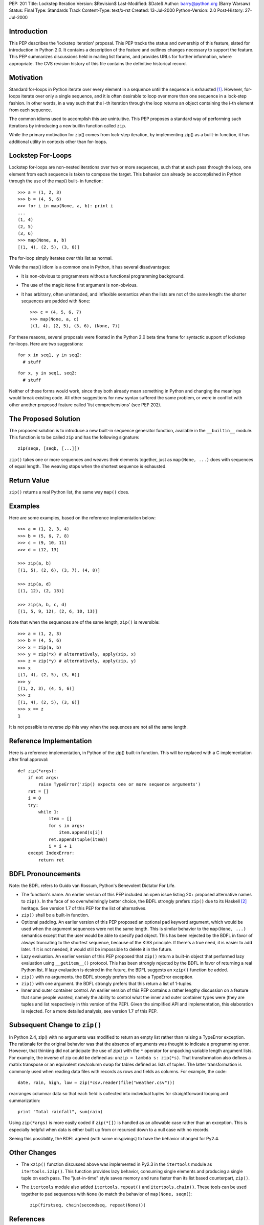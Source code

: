 PEP: 201
Title: Lockstep Iteration
Version: $Revision$
Last-Modified: $Date$
Author: barry@python.org (Barry Warsaw)
Status: Final
Type: Standards Track
Content-Type: text/x-rst
Created: 13-Jul-2000
Python-Version: 2.0
Post-History: 27-Jul-2000



Introduction
============

This PEP describes the 'lockstep iteration' proposal.  This PEP tracks
the status and ownership of this feature, slated for introduction in
Python 2.0.  It contains a description of the feature and outlines
changes necessary to support the feature. This PEP summarizes
discussions held in mailing list forums, and provides URLs for further
information, where appropriate.  The CVS revision history of this file
contains the definitive historical record.


Motivation
==========

Standard for-loops in Python iterate over every element in a sequence
until the sequence is exhausted [1]_.  However, for-loops iterate over
only a single sequence, and it is often desirable to loop over more
than one sequence in a lock-step fashion.  In other words, in a way
such that the i-th iteration through the loop returns an object
containing the i-th element from each sequence.

The common idioms used to accomplish this are unintuitive.  This PEP
proposes a standard way of performing such iterations by introducing a
new builtin function called ``zip``.

While the primary motivation for zip() comes from lock-step iteration,
by implementing zip() as a built-in function, it has additional
utility in contexts other than for-loops.

Lockstep For-Loops
==================

Lockstep for-loops are non-nested iterations over two or more
sequences, such that at each pass through the loop, one element from
each sequence is taken to compose the target.  This behavior can
already be accomplished in Python through the use of the map() built-
in function::

    >>> a = (1, 2, 3)
    >>> b = (4, 5, 6)
    >>> for i in map(None, a, b): print i
    ...
    (1, 4)
    (2, 5)
    (3, 6)
    >>> map(None, a, b)
    [(1, 4), (2, 5), (3, 6)]

The for-loop simply iterates over this list as normal.

While the map() idiom is a common one in Python, it has several
disadvantages:

* It is non-obvious to programmers without a functional programming
  background.

* The use of the magic ``None`` first argument is non-obvious.

* It has arbitrary, often unintended, and inflexible semantics when
  the lists are not of the same length: the shorter sequences are
  padded with ``None``::

    >>> c = (4, 5, 6, 7)
    >>> map(None, a, c)
    [(1, 4), (2, 5), (3, 6), (None, 7)]

For these reasons, several proposals were floated in the Python 2.0
beta time frame for syntactic support of lockstep for-loops. Here are
two suggestions::

  for x in seq1, y in seq2:
    # stuff

::

  for x, y in seq1, seq2:
    # stuff

Neither of these forms would work, since they both already mean
something in Python and changing the meanings would break existing
code.  All other suggestions for new syntax suffered the same problem,
or were in conflict with other another proposed feature called 'list
comprehensions' (see PEP 202).

The Proposed Solution
=====================

The proposed solution is to introduce a new built-in sequence
generator function, available in the ``__builtin__`` module.  This
function is to be called ``zip`` and has the following signature::

    zip(seqa, [seqb, [...]])

``zip()`` takes one or more sequences and weaves their elements
together, just as ``map(None, ...)`` does with sequences of equal
length.  The weaving stops when the shortest sequence is exhausted.


Return Value
============

``zip()`` returns a real Python list, the same way ``map()`` does.


Examples
========

Here are some examples, based on the reference implementation below::

    >>> a = (1, 2, 3, 4)
    >>> b = (5, 6, 7, 8)
    >>> c = (9, 10, 11)
    >>> d = (12, 13)

    >>> zip(a, b)
    [(1, 5), (2, 6), (3, 7), (4, 8)]

    >>> zip(a, d)
    [(1, 12), (2, 13)]

    >>> zip(a, b, c, d)
    [(1, 5, 9, 12), (2, 6, 10, 13)]

Note that when the sequences are of the same length, ``zip()`` is
reversible::

    >>> a = (1, 2, 3)
    >>> b = (4, 5, 6)
    >>> x = zip(a, b)
    >>> y = zip(*x) # alternatively, apply(zip, x)
    >>> z = zip(*y) # alternatively, apply(zip, y)
    >>> x
    [(1, 4), (2, 5), (3, 6)]
    >>> y
    [(1, 2, 3), (4, 5, 6)]
    >>> z
    [(1, 4), (2, 5), (3, 6)]
    >>> x == z
    1

It is not possible to reverse zip this way when the sequences are not
all the same length.


Reference Implementation
========================

Here is a reference implementation, in Python of the zip() built-in
function.  This will be replaced with a C implementation after final
approval::

    def zip(*args):
        if not args:
            raise TypeError('zip() expects one or more sequence arguments')
        ret = []
        i = 0
        try:
            while 1:
                item = []
                for s in args:
                    item.append(s[i])
                ret.append(tuple(item))
                i = i + 1
        except IndexError:
            return ret



BDFL Pronouncements
===================

Note: the BDFL refers to Guido van Rossum, Python's Benevolent
Dictator For Life.

* The function's name.  An earlier version of this PEP included an
  open issue listing 20+ proposed alternative names to ``zip()``.  In
  the face of no overwhelmingly better choice, the BDFL strongly
  prefers ``zip()`` due to its Haskell [2]_ heritage.  See version 1.7
  of this PEP for the list of alternatives.

* ``zip()`` shall be a built-in function.

* Optional padding.  An earlier version of this PEP proposed an
  optional ``pad`` keyword argument, which would be used when the
  argument sequences were not the same length.  This is similar
  behavior to the ``map(None, ...)`` semantics except that the user
  would be able to specify pad object.  This has been rejected by the
  BDFL in favor of always truncating to the shortest sequence, because
  of the KISS principle.  If there's a true need, it is easier to add
  later.  If it is not needed, it would still be impossible to delete
  it in the future.

* Lazy evaluation.  An earlier version of this PEP proposed that
  ``zip()`` return a built-in object that performed lazy evaluation
  using ``__getitem__()`` protocol.  This has been strongly rejected
  by the BDFL in favor of returning a real Python list.  If lazy
  evaluation is desired in the future, the BDFL suggests an ``xzip()``
  function be added.

* ``zip()`` with no arguments.  the BDFL strongly prefers this raise a
  TypeError exception.

* ``zip()`` with one argument.  the BDFL strongly prefers that this
  return a list of 1-tuples.

* Inner and outer container control.  An earlier version of this PEP
  contains a rather lengthy discussion on a feature that some people
  wanted, namely the ability to control what the inner and outer
  container types were (they are tuples and list respectively in this
  version of the PEP).  Given the simplified API and implementation,
  this elaboration is rejected.  For a more detailed analysis, see
  version 1.7 of this PEP.

Subsequent Change to ``zip()``
==============================

In Python 2.4, zip() with no arguments was modified to return an empty
list rather than raising a TypeError exception.  The rationale for the
original behavior was that the absence of arguments was thought to
indicate a programming error.  However, that thinking did not
anticipate the use of zip() with the ``*`` operator for unpacking
variable length argument lists.  For example, the inverse of zip could
be defined as:  ``unzip = lambda s: zip(*s)``.  That transformation
also defines a matrix transpose or an equivalent row/column swap for
tables defined as lists of tuples.  The latter transformation is
commonly used when reading data files with records as rows and fields
as columns.  For example, the code::

    date, rain, high, low = zip(*csv.reader(file("weather.csv")))

rearranges columnar data so that each field is collected into
individual tuples for straightforward looping and summarization::

    print "Total rainfall", sum(rain)

Using ``zip(*args)`` is more easily coded if ``zip(*[])`` is handled
as an allowable case rather than an exception.  This is especially
helpful when data is either built up from or recursed down to a null
case with no records.

Seeing this possibility, the BDFL agreed (with some misgivings) to
have the behavior changed for Py2.4.

Other Changes
=============

* The ``xzip()`` function discussed above was implemented in Py2.3 in
  the ``itertools`` module as ``itertools.izip()``.  This function
  provides lazy behavior, consuming single elements and producing a
  single tuple on each pass.  The "just-in-time" style saves memory
  and runs faster than its list based counterpart, ``zip()``.

* The ``itertools`` module also added ``itertools.repeat()`` and
  ``itertools.chain()``.  These tools can be used together to pad
  sequences with ``None`` (to match the behavior of ``map(None,
  seqn)``)::

      zip(firstseq, chain(secondseq, repeat(None)))


References
==========

.. [1] http://docs.python.org/reference/compound_stmts.html#for

.. [2] http://www.haskell.org/onlinereport/standard-prelude.html#$vzip


Greg Wilson's questionaire on proposed syntax to some CS grad students
http://www.python.org/pipermail/python-dev/2000-July/013139.html


Copyright
=========

This document has been placed in the public domain.



..
  Local Variables:
  mode: indented-text
  indent-tabs-mode: nil
  End:
